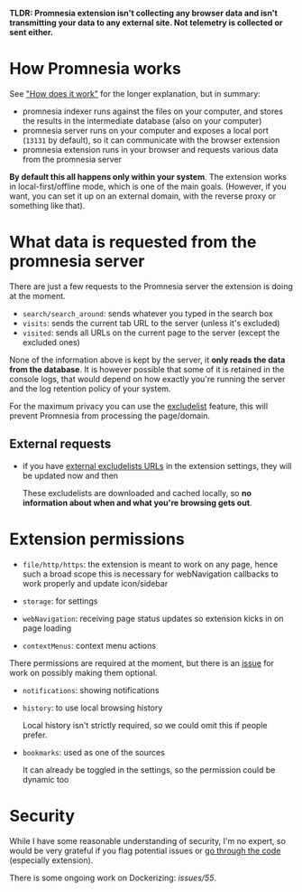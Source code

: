 *TLDR: Promnesia extension isn't collecting any browser data and isn't transmitting your data to any external site. Not telemetry is collected or sent either.*

* How Promnesia works
See [[file:../README.org#how-does-it-work]["How does it work"]] for the longer explanation, but in summary:

- promnesia indexer runs against the files on your computer, and stores the results in the intermediate database (also on your computer)
- promnesia server runs on your computer and exposes a local port (=13131= by default), so it can communicate with the browser extension
- promnesia extension runs in your browser and requests various data from the promnesia server

*By default this all happens only within your system*. The extension works in local-first/offline mode, which is one of the main goals.
(However, if you want, you can set it up on an external domain, with the reverse proxy or something like that).

* What data is requested from the promnesia server

There are just a few requests to the Promnesia server the extension is doing at the moment.

- ~search/search_around~: sends whatever you typed in the search box
- ~visits~: sends the current tab URL to the server (unless it's excluded)
- ~visited~: sends all URLs on the current page to the server (except the excluded ones)

None of the information above is kept by the server, it *only reads the data from the database*.
It is however possible that some of it is retained in the console logs, that would depend on how exactly you're running the server and the log retention policy of your system.

# for fuck's sake, github doesn't support file:GUIDE.org::#excludelist link...
# so it's either broken in emacs or in org-mode. fucking hell
For the maximum privacy you can use the [[file:GUIDE.org#excludelist][excludelist]] feature, this will prevent Promnesia from processing the page/domain.

# TODO if you want to backup your browser history and feed in promnesia (e.g. to overcome the 90 days limit etc)

** External requests

- if you have [[file:GUIDE.org#excludelist][external excludelists URLs]] in the extension settings, they will be updated now and then

  These excludelists are downloaded and cached locally, so *no information about when and what you're browsing gets out*.


* Extension permissions
- =file/http/https=: the extension is meant to work on any page, hence such a broad scope
  this is necessary for webNavigation callbacks to work properly and update icon/sidebar

- =storage=: for settings
- =webNavigation=: receiving page status updates so extension kicks in on page loading
- =contextMenus=: context menu actions

There permissions are required at the moment, but there is an [[https://github.com/karlicoss/promnesia/issues/97][issue]] for work on possibly making them optional.

- =notifications=: showing notifications

- =history=: to use local browsing history

  Local history isn't strictly required, so we could omit this if people prefer.
- =bookmarks=: used as one of the sources

  It can already be toggled in the settings, so the permission could be dynamic too

* Security
While I have some reasonable understanding of security, I'm no expert, so would be very grateful if you flag potential issues or [[https://github.com/karlicoss/promnesia/issues/14][go through the code]] (especially extension).

There is some ongoing work on Dockerizing: [[promnesia][issues/55]].
